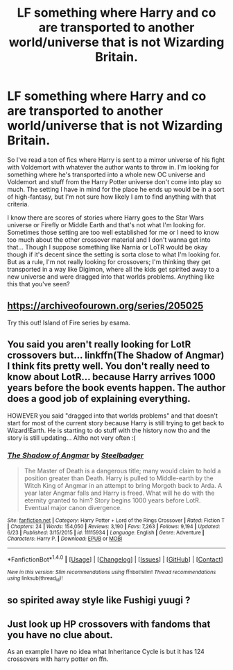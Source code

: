 #+TITLE: LF something where Harry and co are transported to another world/universe that is not Wizarding Britain.

* LF something where Harry and co are transported to another world/universe that is not Wizarding Britain.
:PROPERTIES:
:Author: kyle2143
:Score: 4
:DateUnix: 1501190692.0
:DateShort: 2017-Jul-28
:FlairText: Request
:END:
So I've read a ton of fics where Harry is sent to a mirror universe of his fight with Voldemort with whatever the author wants to throw in. I'm looking for something where he's transported into a whole new OC universe and Voldemort and stuff from the Harry Potter universe don't come into play so much. The setting I have in mind for the place he ends up would be in a sort of high-fantasy, but I'm not sure how likely I am to find anything with that criteria.

I know there are scores of stories where Harry goes to the Star Wars universe or Firefly or Middle Earth and that's not what I'm looking for. Sometimes those setting are too well established for me or I need to know too much about the other crossover material and I don't wanna get into that... Though I suppose something like Narnia or LoTR would be okay though if it's decent since the setting is sorta close to what I'm looking for. But as a rule, I'm not really looking for crossovers; I'm thinking they get transported in a way like Digimon, where all the kids get spirited away to a new universe and were dragged into that worlds problems. Anything like this that you've seen?


** [[https://archiveofourown.org/series/205025]]

Try this out! Island of Fire series by esama.
:PROPERTIES:
:Author: malaielle
:Score: 3
:DateUnix: 1501217531.0
:DateShort: 2017-Jul-28
:END:


** You said you aren't really looking for LotR crossovers but... linkffn(The Shadow of Angmar) I think fits pretty well. You don't really need to know about LotR... because Harry arrives 1000 years before the book events happen. The author does a good job of explaining everything.

HOWEVER you said "dragged into that worlds problems" and that doesn't start for most of the current story because Harry is still trying to get back to Wizard!Earth. He is starting to do stuff with the history now tho and the story is still updating... Altho not very often :(
:PROPERTIES:
:Author: lightningowl15
:Score: 3
:DateUnix: 1501226414.0
:DateShort: 2017-Jul-28
:END:

*** [[http://www.fanfiction.net/s/11115934/1/][*/The Shadow of Angmar/*]] by [[https://www.fanfiction.net/u/5291694/Steelbadger][/Steelbadger/]]

#+begin_quote
  The Master of Death is a dangerous title; many would claim to hold a position greater than Death. Harry is pulled to Middle-earth by the Witch King of Angmar in an attempt to bring Morgoth back to Arda. A year later Angmar falls and Harry is freed. What will he do with the eternity granted to him? Story begins 1000 years before LotR. Eventual major canon divergence.
#+end_quote

^{/Site/: [[http://www.fanfiction.net/][fanfiction.net]] *|* /Category/: Harry Potter + Lord of the Rings Crossover *|* /Rated/: Fiction T *|* /Chapters/: 24 *|* /Words/: 154,050 *|* /Reviews/: 3,190 *|* /Favs/: 7,263 *|* /Follows/: 9,194 *|* /Updated/: 6/23 *|* /Published/: 3/15/2015 *|* /id/: 11115934 *|* /Language/: English *|* /Genre/: Adventure *|* /Characters/: Harry P. *|* /Download/: [[http://www.ff2ebook.com/old/ffn-bot/index.php?id=11115934&source=ff&filetype=epub][EPUB]] or [[http://www.ff2ebook.com/old/ffn-bot/index.php?id=11115934&source=ff&filetype=mobi][MOBI]]}

--------------

*FanfictionBot*^{1.4.0} *|* [[[https://github.com/tusing/reddit-ffn-bot/wiki/Usage][Usage]]] | [[[https://github.com/tusing/reddit-ffn-bot/wiki/Changelog][Changelog]]] | [[[https://github.com/tusing/reddit-ffn-bot/issues/][Issues]]] | [[[https://github.com/tusing/reddit-ffn-bot/][GitHub]]] | [[[https://www.reddit.com/message/compose?to=tusing][Contact]]]

^{/New in this version: Slim recommendations using/ ffnbot!slim! /Thread recommendations using/ linksub(thread_id)!}
:PROPERTIES:
:Author: FanfictionBot
:Score: 1
:DateUnix: 1501226837.0
:DateShort: 2017-Jul-28
:END:


** so spirited away style like Fushigi yuugi ?
:PROPERTIES:
:Author: Archimand
:Score: 2
:DateUnix: 1501193630.0
:DateShort: 2017-Jul-28
:END:


** Just look up HP crossovers with fandoms that you have no clue about.

As an example I have no idea what Inheritance Cycle is but it has 124 crossovers with harry potter on ffn.
:PROPERTIES:
:Author: ForumWarrior
:Score: 1
:DateUnix: 1501228862.0
:DateShort: 2017-Jul-28
:END:
